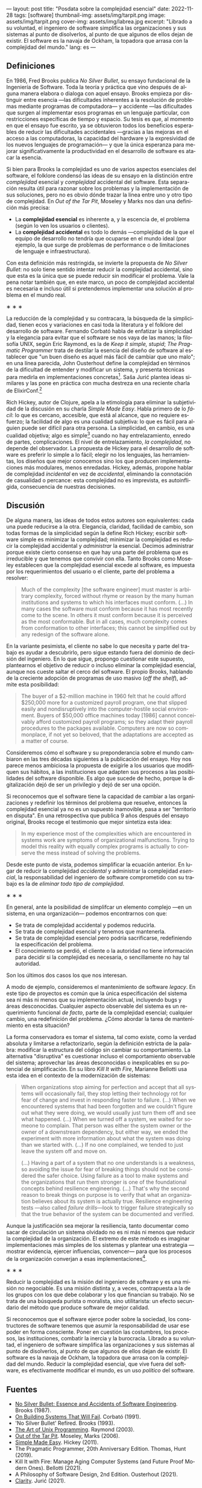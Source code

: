 ---
layout: post
title: "Posdata sobre la complejidad esencial"
date: 2022-11-28
tags: [software]
thumbnail-img: assets/img/tarpit.png
image: assets/img/tarpit.png
cover-img: assets/img/labrea.jpg
excerpt: "Librado a su voluntad, el ingeniero de software simplifica las organizaciones y sus sistemas al punto de disolverlos, al punto de que algunos de ellos dejan de existir. El software es la navaja de Ockham, la topadora que arrasa con la complejidad del mundo."
lang: es
---
#+OPTIONS: toc:nil num:nil
#+LANGUAGE: es

** Definiciones

En 1986, Fred Brooks publica /No Silver Bullet/, su ensayo fundacional de la Ingeniería de Software. Toda la teoría y práctica que vino después de alguna manera elabora o dialoga con aquel ensayo. Brooks empieza por distinguir entre esencia ---las dificultades inherentes a la resolución de problemas mediante programas de computadora--- y accidente ---las dificultades que surgen al implementar esos programas en un lenguaje particular, con restricciones específicas de tiempo y espacio. Su tesis es que, al momento en que el ensayo fue escrito, ya se obtuvieron todos los beneficios esperables de reducir las dificultades accidentales ---gracias a las mejoras en el acceso a las computadoras, la capacidad del hardware y la expresividad de los nuevos lenguajes de programación--- y que la única esperanza para mejorar significativamente la productividad en el desarrollo de software es atacar la esencia.

Si bien para Brooks la complejidad es uno de varios aspectos esenciales del software, el folklore condensó las ideas de su ensayo en la distinción entre /complejidad/ esencial y /complejidad/ accidental del software. Esta separación resulta útil para razonar sobre los problemas y la implementación de sus soluciones, pero no es obvio dónde trazar la línea entre uno y otro tipo de complejidad. En /Out of the Tar Pit/, Moseley y Marks nos dan una definición más precisa:

- La *complejidad esencial* es inherente a, y la escencia de, el problema (según lo ven los usuarios o clientes).
- La *complejidad accidental* es todo lo demás ---complejidad de la que el equipo de desarrollo no tendría que ocuparse en el mundo ideal (por ejemplo, la que surge de problemas de performance o de  limitaciones de lenguaje e infraestructura).

Con esta definición más restringida, se invierte la propuesta de /No Silver Bullet/: no solo tiene sentido intentar reducir la complejidad accidental, sino que esta es la única que se puede reducir sin modificar el problema. Vale la pena notar también que, en este marco, un poco de complejidad accidental es necesaria e incluso útil si pretendemos implementar una solución al problema en el mundo real.

#+BEGIN_CENTER
\lowast{} \lowast{} \lowast{}
 #+END_CENTER

La reducción de la complejidad y su contracara, la búsqueda de la simplicidad, tienen ecos y variaciones en casi toda la literatura y el folklore del desarrollo de software. Fernando Corbató habla de enfatizar la simplicidad y la elegancia para evitar que el software se nos vaya de las manos; la filosofía UNIX, según Eric Raymond, es la de /Keep it simple, stupid/; /The Pragmatic Programmer/ trata de destilar la esencia del diseño de software al establecer que "un buen diseño es aquel más fácil de cambiar que uno malo"; en una línea parecida, John Ousterhout define la complejidad en términos de la dificultad de entender y modificar un sistema, y presenta técnicas para medirla en implementaciones concretas[fn:2]. Saša Jurić plantea ideas similares y las pone en práctica con mucha destreza en una reciente charla de ElixirConf.[fn:3]

Rich Hickey, autor de Clojure, apela a la etimología para eliminar la subjetividad de la discusión en su charla /Simple Made Easy/. Habla primero de lo /fácil/: lo que es cercano, accesible, que está al alcance, que no requiere esfuerzo; la facilidad de algo es una cualidad subjetiva: lo que es fácil para alguien puede ser difícil para otra persona. La simplicidad, en cambio, es una cualidad objetiva; algo es simple[fn:1] cuando no hay entrelazamiento, enredo de partes, complicaciones. El nivel de entrelazamiento, /la complejidad/, no depende del observador. La propuesta de Hickey para el desarrollo de software es preferir lo simple a lo fácil; elegir no los lenguajes, las herramientas, los diseños que mejor conocemos sino los que producen implementaciones más modulares, menos enredadas. Hickey, además, propone hablar de complejidad /incidental/ en vez de /accidental/, eliminando la connotación de casualidad o percance: esta complejidad no es imprevista, es autoinfligida, consecuencia de nuestras decisiones.

** Discusión

De alguna manera, las ideas de todos estos autores son equivalentes: cada una puede reducirse a la otra. Elegancia, claridad, facilidad de cambio, son todas formas de la simplicidad según la define Rich Hickey; escribir software simple es minimizar la complejidad; minimizar la complejidad es reducir la complejidad accidental y /administrar/ la esencial. Decimos administrar porque existe cierto consenso en que hay una parte del problema que es irreducible y que tenemos que convivir con ella. Tanto Brooks como  Moseley establecen que la complejidad esencial excede al software, es impuesta por los requerimientos del usuario o el cliente, parte del problema a resolver:

#+begin_quote
Much of the complexity [the software engineer] must master is arbitrary complexity, forced without rhyme or reason by the many human institutions and systems to which his interfaces must conform. (...) In many cases the software must conform because it has most recently come to the scene. In others it must conform because it is perceived as the most conformable. But in all cases, much complexity comes from conformation to other interfaces; this cannot be simplified out by any redesign of the software alone.
#+end_quote

En la variante pesimista, el cliente no sabe lo que necesita y parte del trabajo es ayudar a descubrirlo, pero sigue estando fuera del dominio de decisión del ingeniero. En lo que sigue, propongo cuestionar este supuesto, plantearnos el objetivo de reducir o incluso eliminar la complejidad esencial, aunque nos cueste saltar el cerco del software. El propio Brooks, hablando de la creciente adopción de programas de uso masivo (/off the shelf/), admite esta posibilidad:

#+begin_quote
The buyer of a $2-million machine in 1960 felt that he could afford $250,000 more for a customized payroll program, one that slipped easily and nondisruptively into the computer-hostile social environment. Buyers of $50,000 office machines today [1986] cannot conceivably afford customized payroll programs; so they adapt their payroll procedures to the packages available. Computers are now so commonplace, if not yet so beloved, that the adaptations are accepted as a matter of course.
#+end_quote

Consideremos cómo el software y su preponderancia sobre el mundo cambiaron en las tres décadas siguientes a la publicación del ensayo. Hoy nos parece menos ambiciosa la propuesta de exigirle a los usuarios que modifiquen sus hábitos, a las instituciones que adapten sus procesos a las posibilidades del software disponible. Es algo que sucede de hecho, porque la digitalización dejó de ser un privilegio y dejó de ser una opción.

Si reconocemos que el software tiene la capacidad de cambiar a las organizaciones y redefinir los términos del problema que resuelve, entonces la complejidad esencial ya no es un supuesto inamovible, pasa a ser "territorio en disputa". En una retrospectiva que publica 9 años después del ensayo original, Brooks recoge el testimonio que mejor sintetiza esta idea:

#+begin_quote
In my experience most of the complexities which are encountered in systems work are symptoms of organizational malfunctions. Trying to model this reality with equally complex programs is actually to conserve the mess instead of solving the problems.
#+end_quote

Desde este punto de vista, podemos simplificar la ecuación anterior. En lugar de reducir la complejidad /accidental/ y administrar la complejidad /esencial/, la responsabilidad del ingeniero de software comprometido con su trabajo es la de /eliminar todo tipo de complejidad/.

#+BEGIN_CENTER
\lowast{} \lowast{} \lowast{}
 #+END_CENTER

En general, ante la posibilidad de simplifcar un elemento complejo ---en un sistema, en una organización--- podemos encontrarnos con que:

- Se trata de complejidad accidental y podemos reducirla.
- Se trata de complejidad esencial y tenemos que mantenerla.
- Se trata de complejidad esencial pero podría sacrificarse, redefiniendo la especificación del problema.
- El conocimiento se perdió, el cliente o la autoridad no tiene información para decidir si la complejidad es necesaria, o sencillamente no hay tal autoridad.

Son los últimos dos casos los que nos interesan.

A modo de ejemplo, consideremos el mantenimiento de software /legacy/. En este tipo de proyectos es común que la única especificación del sistema sea ni más ni menos que su implementación actual, incluyendo bugs y áreas desconocidas. Cualquier aspecto observable del sistema es un requerimiento funcional /de facto/, parte de la complejidad esencial; cualquier cambio, una redefinición del problema. ¿Cómo abordar la tarea de mantenimiento en esta situación?

La forma conservadora es tomar el sistema, tal como existe, como la verdad absoluta y limitarse a refactorizarlo, según la definición estricta de la palabra: modificar la estructura del código sin cambiar su comportamiento. La alternativa "disruptiva" es cuestionar incluso el comportamiento observable del sistema; aprovechar las áreas desconocidas o inexplicables en su potencial de simplificación. En su libro /Kill It with Fire/, Marianne Bellotti usa esta idea en el contexto de la modernización de sistemas:

#+begin_quote
When organizations stop aiming for perfection and accept that all systems will occasionally fail, they stop letting their technology rot for fear of change and invest in responding faster to failure. (...) When we encountered systems that had been forgotten and we couldn't figure out what they were doing, we would usually just turn them off and see what happened. (...) When we turned off a system, we waited for someone to complain. That person was either the system owner or the owner of a downstream dependency, but either way, we ended the experiment with more information about what the system was doing than we started with. (...) If no one complained, we tended to just leave the system off and move on.

(...) Having a part of a system that no one understands is a weakness, so avoiding the issue for fear of breaking things should not be considered the safer choice. Using failure as a tool to make systems and the organizations that run them stronger is one of the foundational concepts behind resilience engineering. (...) That's why the second reason to break things on purpose is to verify that what an organization believes about its system is actually true. Resilience engineering tests ---also called /failure drills/---look to trigger failure strategically so that the true behavior of the system can be documented and verified.
#+end_quote

Aunque la justificación sea mejorar la resiliencia, tanto documentar como sacar de circulación un sistema olvidado no es ni más ni menos que reducir la complejidad de la organización. El extremo de este método es imaginar implementaciones más simples de los sistemas y plantear una estrategia ---mostrar evidencia, ejercer influencias, convencer--- para que los procesos de la organización converjan a esas implementaciones[fn:4].

#+BEGIN_CENTER
\lowast{} \lowast{} \lowast{}
 #+END_CENTER

Reducir la complejidad es la misión del ingeniero de software y es una misión no negociable. Es una misión distinta y, a veces, contrapuesta a la de los grupos con los que debe colaborar y los que financian su trabajo. No se trata de una búsqueda purista o moralista, sino utilitarista: un efecto secundario del método que produce software de mejor calidad.

Si reconocemos que el software ejerce poder sobre la sociedad, los constructores de software tenemos que asumir la responsabilidad de usar ese poder en forma consciente. Poner en cuestión las costumbres, los procesos, las instituciones, combatir la inercia y la burocracia. Librado a su voluntad, el ingeniero de software simplifica las organizaciones y sus sistemas al punto de disolverlos, al punto de que algunos de ellos dejan de existir. El software es la navaja de Ockham, la topadora que arrasa con la complejidad del mundo. Reducir la complejidad esencial, que vive fuera del software, es efectivamente modificar el mundo, es un uso /político/ del software.

** Fuentes

- [[http://www.cs.unc.edu/techreports/86-020.pdf][No Silver Bullet: Essence and Accidents of Software Engineering]]. Brooks (1987).
- [[https://dl.acm.org/doi/pdf/10.1145/114669.114686][On Building Systems That Will Fail]]. Corbató (1991).
- 'No Silver Bullet' Refired. Brooks (1993).
- [[https://www.catb.org/~esr/writings/taoup/html/][The Art of Unix Programming]]. Raymond (2003).
- [[http://curtclifton.net/papers/MoseleyMarks06a.pdf][Out of the Tar Pit]]. Moseley, Marks (2006).
- [[https://www.infoq.com/presentations/Simple-Made-Easy/][Simple Made Easy]]. Hickey (2011).
- The Pragmatic Programmer, 20th Anniversary Edition. Thomas, Hunt (2019).
- Kill It with Fire: Manage Aging Computer Systems (and Future Proof Modern Ones). Bellotti (2021).
- A Philosophy of Software Design, 2nd Edition. Ousterhout (2021).
- [[https://www.youtube.com/watch?v=6sNmJtoKDCo][Clarity]]. Jurić (2021).

** Notas

[fn:4] Esta idea es similar a la [[https://martinfowler.com/bliki/ConwaysLaw.html]["maniobra inversa de Conway"]].

[fn:3] Jurić encuentra problemático el uso de palabras como "calidad", "mantenibilidad" o "legibilidad", porque son vagas y sujetas a interpretación; lamentablemente su solución es usar otra palabra ---claridad--- que, si bien pone en énfasis en la comunicación, es tan subjetiva y sujeta a interpretación como las demás.

[fn:2] Por ejemplo, la /profundidad/ de un módulo medida como la relación entre el tamaño de la interfaz y el tamaño de la implementación, y la complejidad total del sistema medida como la suma de la de complejidad de cada componente ponderada por la frecuencia con la que los desarrolladores tienen que dedicarle tiempo a ese componente.

[fn:1] Hablamos acá de simple en contraposición a complejo, no a múltiple.
